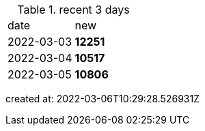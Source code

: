 
.recent 3 days
|===

|date|new


^|2022-03-03
>s|12251


^|2022-03-04
>s|10517


^|2022-03-05
>s|10806


|===

created at: 2022-03-06T10:29:28.526931Z
